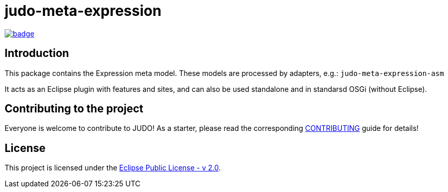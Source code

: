 = judo-meta-expression

image::https://github.com/BlackBeltTechnology/judo-meta-expression/actions/workflows/build.yml/badge.svg?branch=develop[link="https://github.com/BlackBeltTechnology/judo-meta-expression/actions/workflows/build.yml" float="center"]

== Introduction

This package contains the Expression meta model. These models are processed by adapters, e.g.: `judo-meta-expression-asm`

It acts as an Eclipse plugin with features and sites, and can also be used standalone and in standarsd OSGi (without
Eclipse).

== Contributing to the project

Everyone is welcome to contribute to JUDO! As a starter, please read the corresponding link:CONTRIBUTING.adoc[CONTRIBUTING] guide for details!

== License

This project is licensed under the https://www.eclipse.org/legal/epl-2.0/[Eclipse Public License - v 2.0].
